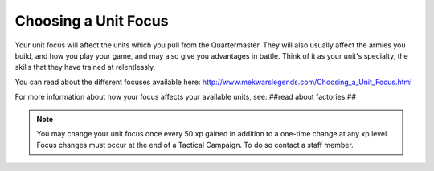 =====================
Choosing a Unit Focus
=====================

Your unit focus will affect the units which you pull from the Quartermaster. They will also usually affect the armies you build, and how you play your game, and may also give you advantages in battle. Think of it as your unit's specialty, the skills that they have trained at relentlessly.

You can read about the different focuses available here: http://www.mekwarslegends.com/Choosing_a_Unit_Focus.html

For more information about how your focus affects your available units, see: ##read about factories.##

.. note:: You may change your unit focus once every 50 xp gained in addition to a one-time change at any xp level. Focus changes must occur at the end of a Tactical Campaign. To do so contact a staff member.
